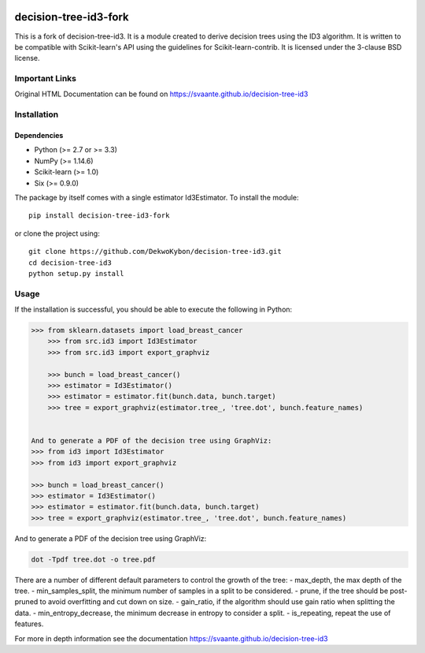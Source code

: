 |Travis Status| |Coveralls Status| |CircleCI Status|

decision-tree-id3-fork
======================

This is a fork of decision-tree-id3. It is a module created to derive decision trees using the ID3 algorithm. It is written to be compatible with Scikit-learn's API using the guidelines for Scikit-learn-contrib. It is licensed under the 3-clause BSD license.

Important Links
---------------

Original HTML Documentation can be found on https://svaante.github.io/decision-tree-id3

Installation
------------

Dependencies
~~~~~~~~~~~~

-  Python (>= 2.7 or >= 3.3)
-  NumPy (>= 1.14.6)
-  Scikit-learn (>= 1.0)
-  Six (>= 0.9.0)

The package by itself comes with a single estimator Id3Estimator. To install the module:

::

    pip install decision-tree-id3-fork

or clone the project using:

::

    git clone https://github.com/DekwoKybon/decision-tree-id3.git
    cd decision-tree-id3
    python setup.py install

Usage
-----

If the installation is successful, you should be able to execute the
following in Python:

.. code:: python

    >>> from sklearn.datasets import load_breast_cancer
        >>> from src.id3 import Id3Estimator
        >>> from src.id3 import export_graphviz

        >>> bunch = load_breast_cancer()
        >>> estimator = Id3Estimator()
        >>> estimator = estimator.fit(bunch.data, bunch.target)
        >>> tree = export_graphviz(estimator.tree_, 'tree.dot', bunch.feature_names)


    And to generate a PDF of the decision tree using GraphViz:
    >>> from id3 import Id3Estimator
    >>> from id3 import export_graphviz

    >>> bunch = load_breast_cancer()
    >>> estimator = Id3Estimator()
    >>> estimator = estimator.fit(bunch.data, bunch.target)
    >>> tree = export_graphviz(estimator.tree_, 'tree.dot', bunch.feature_names)


And to generate a PDF of the decision tree using GraphViz:

.. code:: shell

    dot -Tpdf tree.dot -o tree.pdf

There are a number of different default parameters to control the growth
of the tree: - max\_depth, the max depth of the tree. -
min\_samples\_split, the minimum number of samples in a split to be
considered. - prune, if the tree should be post-pruned to avoid
overfitting and cut down on size. - gain\_ratio, if the algorithm should
use gain ratio when splitting the data. - min\_entropy\_decrease, the
minimum decrease in entropy to consider a split. - is\_repeating, repeat
the use of features.

For more in depth information see the documentation
https://svaante.github.io/decision-tree-id3

.. |Travis Status| image:: https://travis-ci.org/svaante/decision-tree-id3.svg?branch=master
   :target: https://travis-ci.org/svaante/decision-tree-id3
.. |Coveralls Status| image:: https://coveralls.io/repos/svaante/decision-tree-id3/badge.svg?branch=master
   :target: https://coveralls.io/r/svaante/decision-tree-id3
.. |CircleCI Status| image:: https://circleci.com/gh/svaante/decision-tree-id3.svg?style=shield&circle-token=:circle-token
   :target: https://circleci.com/gh/svaante/decision-tree-id3/tree/master
